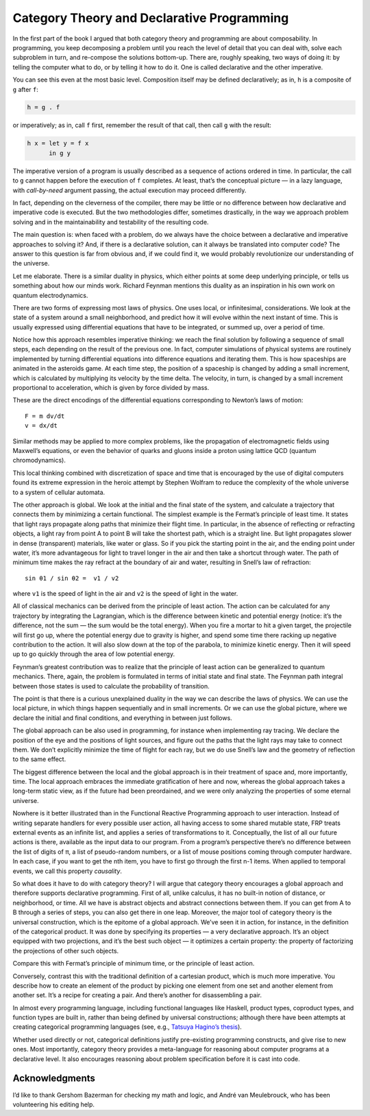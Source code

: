 ===========================================
Category Theory and Declarative Programming
===========================================

In the first part of the book I argued that both category theory and
programming are about composability. In programming, you keep
decomposing a problem until you reach the level of detail that you can
deal with, solve each subproblem in turn, and re-compose the solutions
bottom-up. There are, roughly speaking, two ways of doing it: by telling
the computer what to do, or by telling it how to do it. One is called
declarative and the other imperative.

You can see this even at the most basic level. Composition itself may be
defined declaratively; as in, ``h`` is a composite of ``g`` after ``f``:

.. code-block:: haskell

    h = g . f

or imperatively; as in, call ``f`` first, remember the result of that
call, then call ``g`` with the result:

.. code-block:: haskell

    h x = let y = f x
          in g y

The imperative version of a program is usually described as a sequence
of actions ordered in time. In particular, the call to ``g`` cannot
happen before the execution of ``f`` completes. At least, that’s the
conceptual picture — in a lazy language, with *call-by-need* argument
passing, the actual execution may proceed differently.

In fact, depending on the cleverness of the compiler, there may be
little or no difference between how declarative and imperative code is
executed. But the two methodologies differ, sometimes drastically, in
the way we approach problem solving and in the maintainability and
testability of the resulting code.

The main question is: when faced with a problem, do we always have the
choice between a declarative and imperative approaches to solving it?
And, if there is a declarative solution, can it always be translated
into computer code? The answer to this question is far from obvious and,
if we could find it, we would probably revolutionize our understanding
of the universe.

Let me elaborate. There is a similar duality in physics, which either
points at some deep underlying principle, or tells us something about
how our minds work. Richard Feynman mentions this duality as an
inspiration in his own work on quantum electrodynamics.

There are two forms of expressing most laws of physics. One uses local,
or infinitesimal, considerations. We look at the state of a system
around a small neighborhood, and predict how it will evolve within the
next instant of time. This is usually expressed using differential
equations that have to be integrated, or summed up, over a period of
time.

Notice how this approach resembles imperative thinking: we reach the
final solution by following a sequence of small steps, each depending on
the result of the previous one. In fact, computer simulations of
physical systems are routinely implemented by turning differential
equations into difference equations and iterating them. This is how
spaceships are animated in the asteroids game. At each time step, the
position of a spaceship is changed by adding a small increment, which is
calculated by multiplying its velocity by the time delta. The velocity,
in turn, is changed by a small increment proportional to acceleration,
which is given by force divided by mass.

|Asteroids|

These are the direct encodings of the differential equations
corresponding to Newton’s laws of motion:

::

    F = m dv/dt
    v = dx/dt

Similar methods may be applied to more complex problems, like the
propagation of electromagnetic fields using Maxwell’s equations, or even
the behavior of quarks and gluons inside a proton using lattice QCD
(quantum chromodynamics).

This local thinking combined with discretization of space and time that
is encouraged by the use of digital computers found its extreme
expression in the heroic attempt by Stephen Wolfram to reduce the
complexity of the whole universe to a system of cellular automata.

The other approach is global. We look at the initial and the final state
of the system, and calculate a trajectory that connects them by
minimizing a certain functional. The simplest example is the Fermat’s
principle of least time. It states that light rays propagate along paths
that minimize their flight time. In particular, in the absence of
reflecting or refracting objects, a light ray from point A to point B
will take the shortest path, which is a straight line. But light
propagates slower in dense (transparent) materials, like water or glass.
So if you pick the starting point in the air, and the ending point under
water, it’s more advantageous for light to travel longer in the air and
then take a shortcut through water. The path of minimum time makes the
ray refract at the boundary of air and water, resulting in Snell’s law
of refraction:

::

    sin θ1 / sin θ2 =  v1 / v2

where ``v1`` is the speed of light in the air and ``v2`` is the speed of
light in the water.

|Snell|

All of classical mechanics can be derived from the principle of least
action. The action can be calculated for any trajectory by integrating
the Lagrangian, which is the difference between kinetic and potential
energy (notice: it’s the difference, not the sum — the sum would be the
total energy). When you fire a mortar to hit a given target, the
projectile will first go up, where the potential energy due to gravity
is higher, and spend some time there racking up negative contribution to
the action. It will also slow down at the top of the parabola, to
minimize kinetic energy. Then it will speed up to go quickly through the
area of low potential energy.

|Mortar|

Feynman’s greatest contribution was to realize that the principle of
least action can be generalized to quantum mechanics. There, again, the
problem is formulated in terms of initial state and final state. The
Feynman path integral between those states is used to calculate the
probability of transition.

|Feynman|

The point is that there is a curious unexplained duality in the way we
can describe the laws of physics. We can use the local picture, in which
things happen sequentially and in small increments. Or we can use the
global picture, where we declare the initial and final conditions, and
everything in between just follows.

The global approach can be also used in programming, for instance when
implementing ray tracing. We declare the position of the eye and the
positions of light sources, and figure out the paths that the light rays
may take to connect them. We don’t explicitly minimize the time of
flight for each ray, but we do use Snell’s law and the geometry of
reflection to the same effect.

The biggest difference between the local and the global approach is in
their treatment of space and, more importantly, time. The local approach
embraces the immediate gratification of here and now, whereas the global
approach takes a long-term static view, as if the future had been
preordained, and we were only analyzing the properties of some eternal
universe.

Nowhere is it better illustrated than in the Functional Reactive
Programming approach to user interaction. Instead of writing separate
handlers for every possible user action, all having access to some
shared mutable state, FRP treats external events as an infinite list,
and applies a series of transformations to it. Conceptually, the list of
all our future actions is there, available as the input data to our
program. From a program’s perspective there’s no difference between the
list of digits of π, a list of pseudo-random numbers, or a list of mouse
positions coming through computer hardware. In each case, if you want to
get the nth item, you have to first go through the first n-1 items. When
applied to temporal events, we call this property *causality*.

So what does it have to do with category theory? I will argue that
category theory encourages a global approach and therefore supports
declarative programming. First of all, unlike calculus, it has no
built-in notion of distance, or neighborhood, or time. All we have is
abstract objects and abstract connections between them. If you can get
from A to B through a series of steps, you can also get there in one
leap. Moreover, the major tool of category theory is the universal
construction, which is the epitome of a global approach. We’ve seen it
in action, for instance, in the definition of the categorical product.
It was done by specifying its properties — a very declarative approach.
It’s an object equipped with two projections, and it’s the best such
object — it optimizes a certain property: the property of factorizing
the projections of other such objects.

| |ProductRanking|
| Compare this with Fermat’s principle of minimum time, or the principle
  of least action.

Conversely, contrast this with the traditional definition of a cartesian
product, which is much more imperative. You describe how to create an
element of the product by picking one element from one set and another
element from another set. It’s a recipe for creating a pair. And there’s
another for disassembling a pair.

In almost every programming language, including functional languages
like Haskell, product types, coproduct types, and function types are
built in, rather than being defined by universal constructions; although
there have been attempts at creating categorical programming languages
(see, e.g., `Tatsuya Hagino’s
thesis <http://synrc.com/publications/cat/Category%20Theory/Type%20Theory/Hagino%20T.%20A%20Categorical%20Programming%20Language.pdf>`__).

Whether used directly or not, categorical definitions justify
pre-existing programming constructs, and give rise to new ones. Most
importantly, category theory provides a meta-language for reasoning
about computer programs at a declarative level. It also encourages
reasoning about problem specification before it is cast into code.

Acknowledgments
===============

I’d like to thank Gershom Bazerman for checking my math and logic, and André van
Meulebrouck, who has been volunteering his editing help.

.. |Asteroids| image:: ../images/2015/04/asteroids.png
   :class: alignnone size-medium wp-image-4432
   :width: 300px
   :height: 225px
   :target: ../images/2015/04/asteroids.png
.. |Snell| image:: ../images/2015/04/snell.jpg
   :class: alignnone size-medium wp-image-4437
   :width: 224px
   :height: 300px
   :target: ../images/2015/04/snell.jpg
.. |Mortar| image:: ../images/2015/04/mortar.jpg
   :class: alignnone size-medium wp-image-4438
   :width: 300px
   :height: 158px
   :target: ../images/2015/04/mortar.jpg
.. |Feynman| image:: ../images/2015/04/feynman.jpg
   :class: alignnone size-medium wp-image-4439
   :width: 300px
   :height: 225px
   :target: ../images/2015/04/feynman.jpg
.. |ProductRanking| image:: ../images/2014/12/productranking.jpg
   :class: alignnone size-medium wp-image-3772
   :width: 300px
   :height: 244px
   :target: ../images/2014/12/productranking.jpg
